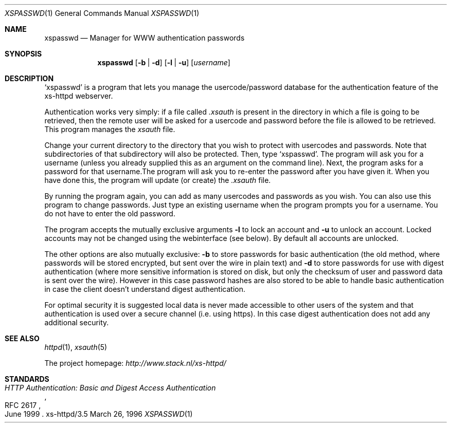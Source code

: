 .Dd March 26, 1996
.Dt XSPASSWD 1
.Os xs-httpd/3.5
.Sh NAME
.Nm xspasswd
.Nd Manager for WWW authentication passwords
.Sh SYNOPSIS
.Nm xspasswd
.Op Fl b | Fl d
.Op Fl l | Fl u
.Op Ar username
.Sh DESCRIPTION
.Ql xspasswd
is a program that lets you manage the usercode/password
database for the authentication feature of the xs\-httpd
webserver.
.Pp
Authentication works very simply: if a file called
.Pa .xsauth
is present in the directory in which a file is going to be
retrieved, then the remote user will be asked for a usercode
and password before the file is allowed to be retrieved.
This program manages the
.Pa xsauth
file.
.Pp
Change your current directory to the directory that you wish
to protect with usercodes and passwords. Note that
subdirectories of that subdirectory will also be protected.
Then, type
.Ql xspasswd .
The program will ask you for a username (unless you already
supplied this as an argument on the command line). Next, the
program asks for a password for that username.The program
will ask you to re\-enter the password after you have given
it. When you have done this, the program will update (or
create) the
.Pa .xsauth
file.
.Pp
By running the program again, you can add as many usercodes
and passwords as you wish. You can also use this program to
change passwords. Just type an existing username when the
program prompts you for a username. You do not have to enter
the old password.
.Pp
The program accepts the mutually exclusive arguments
.Fl l
to lock an account and
.Fl u
to unlock an account. Locked accounts may not be changed
using the webinterface (see below). By default all accounts
are unlocked.
.Pp
The other options are also mutually exclusive:
.Fl b
to store passwords for basic authentication (the old method,
where passwords will be stored encrypted, but sent over the
wire in plain text) and
.Fl d
to store passwords for use with digest authentication (where
more sensitive information is stored on disk, but only the
checksum of user and password data is sent over the wire).
However in this case password hashes are also stored to be
able to handle basic authentication in case the client
doesn't understand digest authentication.
.Pp
For optimal security it is suggested local data is never
made accessible to other users of the system and that
authentication is used over a secure channel (i.e. using
https). In this case digest authentication does not add
any additional security.
.Sh SEE ALSO
.Xr httpd 1 ,
.Xr xsauth 5
.Pp
The project homepage:
.Pa http://www.stack.nl/xs\-httpd/
.Sh STANDARDS
.Rs
.%R RFC 2617
.%T HTTP Authentication: Basic and Digest Access Authentication
.%D June 1999
.Re
